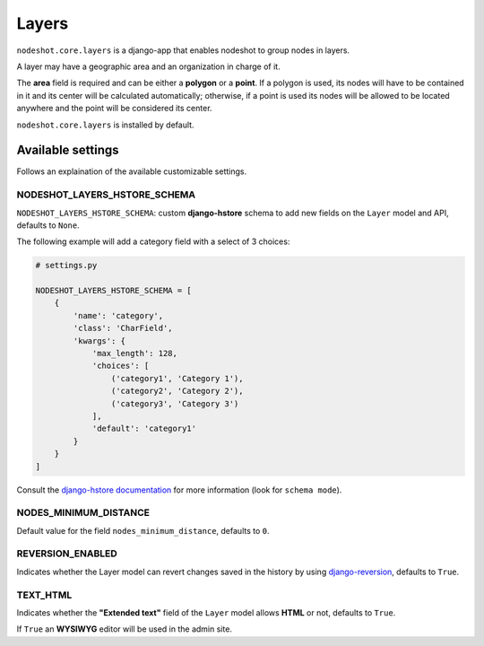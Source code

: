 ******
Layers
******

``nodeshot.core.layers`` is a django-app that enables nodeshot to group nodes in layers.

A layer may have a geographic area and an organization in charge of it.

The **area** field is required and can be either a **polygon** or a **point**. If a polygon is used,
its nodes will have to be contained in it and its center will be calculated automatically;
otherwise, if a point is used its nodes will be allowed to be located anywhere and the point will be considered its center.

``nodeshot.core.layers`` is installed by default.

==================
Available settings
==================

Follows an explaination of the available customizable settings.

NODESHOT_LAYERS_HSTORE_SCHEMA
-----------------------------

``NODESHOT_LAYERS_HSTORE_SCHEMA``: custom **django-hstore** schema to add new fields on the ``Layer`` model and API, defaults to ``None``.

The following example will add a category field with a select of 3 choices:

.. code-block:: python

    # settings.py

    NODESHOT_LAYERS_HSTORE_SCHEMA = [
        {
            'name': 'category',
            'class': 'CharField',
            'kwargs': {
                'max_length': 128,
                'choices': [
                    ('category1', 'Category 1'),
                    ('category2', 'Category 2'),
                    ('category3', 'Category 3')
                ],
                'default': 'category1'
            }
        }
    ]

Consult the `django-hstore documentation`_ for more information (look for ``schema mode``).

.. _django-hstore documentation: http://djangonauts.github.io/django-hstore/#_model_setup

NODES_MINIMUM_DISTANCE
----------------------

Default value for the field ``nodes_minimum_distance``, defaults to ``0``.

REVERSION_ENABLED
-----------------

Indicates whether the Layer model can revert changes saved in the history by using `django-reversion`_, defaults to ``True``.

.. _django-reversion: https://github.com/etianen/django-reversion

TEXT_HTML
---------

Indicates whether the **"Extended text"** field of the ``Layer`` model allows **HTML** or not, defaults to ``True``.

If ``True`` an **WYSIWYG** editor will be used in the admin site.
